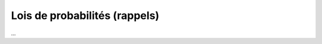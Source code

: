 ===================================
Lois de probabilités (rappels)
===================================

...
